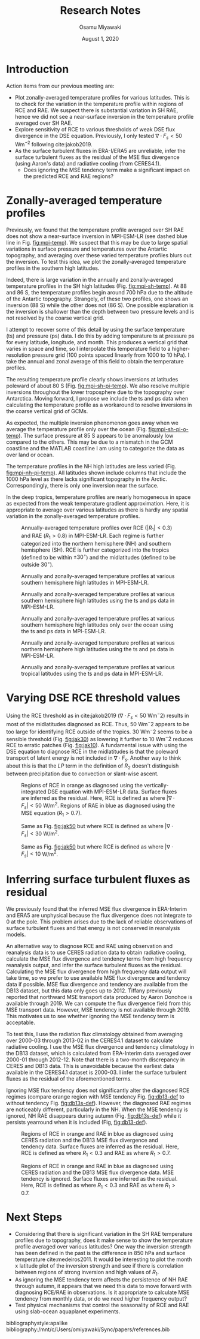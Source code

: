 #+title: Research Notes
#+author: Osamu Miyawaki
#+date: August 1, 2020
#+options: toc:nil

* Introduction
Action items from our previous meeting are:
- Plot zonally-averaged temperature profiles for various latitudes. This is to check for the variation in the temperature profile within regions of RCE and RAE. We suspect there is substantial variation in SH RAE, hence we did not see a near-surface inversion in the temperature profile averaged over SH RAE.
- Explore sensitivity of RCE to various thresholds of weak DSE flux divergence in the DSE equation. Previously, I only tested \(\nabla\cdot F_s<50\) Wm\(^{-2}\) following cite:jakob2019.
- As the surface turbulent fluxes in ERA-I/ERA5 are unreliable, infer the surface turbulent fluxes as the residual of the MSE flux divergence (using Aaron's data) and radiative cooling (from CERES4.1).
  - Does ignoring the MSE tendency term make a significant impact on the predicted RCE and RAE regions?

* Zonally-averaged temperature profiles
Previously, we found that the temperature profile averaged over SH RAE does not show a near-surface inversion in MPI-ESM-LR (see dashed blue line in Fig. [[fig:mpi-temp]]). We suspect that this may be due to large spatial variations in surface pressure and temperatures over the Antartic topography, and averaging over these varied temperature profiles blurs out the inversion. To test this idea, we plot the zonally-averaged temperature profiles in the southern high latitudes.

Indeed, there is large variation in the annually and zonally-averaged temperature profiles in the SH high latitudes (Fig. [[fig:mpi-sh-temp]]). At 88 and 86 S, the temperature profiles begin around 700 hPa due to the altitude of the Antartic topography. Strangely, of these two profiles, one shows an inversion (88 S) while the other does not (86 S). One possible explanation is the inversion is shallower than the depth between two pressure levels and is not resolved by the coarse vertical grid.

I attempt to recover some of this detail by using the surface temperature (ts) and pressure (ps) data. I do this by adding temperature ts at pressure ps for every latitude, longitude, and month. This produces a vertical grid that varies in space and time, so I interpolate this temperature field to a higher-resolution pressure grid (100 points spaced linearly from 1000 to 10 hPa). I take the annual and zonal average of this field to obtain the temperature profiles.

The resulting temperature profile clearly shows inversions at latitudes poleward of about 80 S (Fig. [[fig:mpi-sh-pi-temp]]). We also resolve multiple inversions throughout the lower troposphere due to the topography over Antarctica. Moving forward, I propose we include the ts and ps data when calculating the temperature profile as a workaround to resolve inversions in the coarse vertical grid of GCMs.

As expected, the multiple inversion phenomenon goes away when we average the temperature profile only over the ocean (Fig. [[fig:mpi-sh-pi-o-temp]]). The surface pressure at 85 S appears to be anomalously low compared to the others. This may be due to a mismatch in the GCM coastline and the MATLAB coastline I am using to categorize the data as over land or ocean.

The temperature profiles in the NH high latitudes are less varied (Fig. [[fig:mpi-nh-pi-temp]]). All latitudes shown include columns that include the 1000 hPa level as there lacks significant topography in the Arctic. Correspondingly, there is only one inversion near the surface.

In the deep tropics, temperature profiles are nearly homogeneous in space as expected from the weak temperature gradient approximation. Here, it is appropriate to average over various latitudes as there is hardly any spatial variation in the zonally-averaged temperature profiles.

#+caption: Annually-averaged temperature profiles over RCE (\(|R_1|<0.3\)) and RAE (\(R_1>0.8\)) in MPI-ESM-LR. Each regime is further categorized into the northern hemisphere (NH) and southern hemisphere (SH). RCE is further categorized into the tropics (defined to be within $\pm 30^\circ$) and the midlatitudes (defined to be outside $30^\circ$).
#+label: fig:mpi-temp
[[../../figures/gcm/MPI-ESM-LR/std/eps_0.3_ga_0.8/mse/def/lo/ann/temp/rcae_all.png]]

#+caption: Annually and zonally-averaged temperature profiles at various southern hemisphere high latitudes in MPI-ESM-LR.
#+label: fig:mpi-sh-temp
[[../../figures/gcm/MPI-ESM-LR/std/temp_zon/lo/ann/p/sh.png]]

#+caption: Annually and zonally-averaged temperature profiles at various southern hemisphere high latitudes using the ts and ps data in MPI-ESM-LR.
#+label: fig:mpi-sh-pi-temp
[[../../figures/gcm/MPI-ESM-LR/std/temp_zon/lo/ann/pi/sh.png]]

#+caption: Annually and zonally-averaged temperature profiles at various southern hemisphere high latitudes only over the ocean using the ts and ps data in MPI-ESM-LR.
#+label: fig:mpi-sh-pi-o-temp
[[../../figures/gcm/MPI-ESM-LR/std/temp_zon/o/ann/pi/sh.png]]

#+caption: Annually and zonally-averaged temperature profiles at various northern hemisphere high latitudes using the ts and ps data in MPI-ESM-LR.
#+label: fig:mpi-nh-pi-temp
[[../../figures/gcm/MPI-ESM-LR/std/temp_zon/lo/ann/pi/nh.png]]

#+caption: Annually and zonally-averaged temperature profiles at various tropical latitudes using the ts and ps data in MPI-ESM-LR.
#+label: fig:mpi-eq-pi-temp
[[../../figures/gcm/MPI-ESM-LR/std/temp_zon/lo/ann/pi/eq.png]]

* Varying DSE RCE threshold values
Using the RCE threshold as in cite:jakob2019 (\(\nabla\cdot F_s<50\) Wm\(^-2\)) results in most of the midlatitudes diagnosed as RCE. Thus, 50 Wm\(^-2\) appears to be too large for identifying RCE outside of the tropics. 30 Wm\(^-2\) seems to be a sensible threshold (Fig. [[fig:jak30]]) as lowering it further to 10 Wm\(^-2\) reduces RCE to erratic patches (Fig. [[fig:jak10]]). A fundamental issue with using the DSE equation to diagnose RCE in the midlatitudes is that the poleward transport of latent energy is not included in \(\nabla\cdot F_s\). Another way to think about this is that the \(LP\) term in the definition of \(R_2\) doesn't distinguish between precipitation due to convection or slant-wise ascent.

#+caption: Regions of RCE in orange as diagnosed using the vertically-integrated DSE equation with MPI-ESM-LR data. Surface fluxes are inferred as the residual. Here, RCE is defined as where \(|\nabla\cdot F_s| < 50 \) W/m\(^2\). Regions of RAE in blue as diagnosed using the MSE equation (\(R_1>0.7\)).
#+label: fig:jak50
[[../../figures/gcm/MPI-ESM-LR/std/eps_0.3_ga_0.7/dse/jak/lo/0_rcae_mon_lat.png]]

#+caption: Same as Fig. [[fig:jak50]] but where RCE is defined as where \(|\nabla\cdot F_s| < 30 \) W/m\(^2\).
#+label: fig:jak30
[[../../figures/gcm/MPI-ESM-LR/std/eps_0.3_ga_0.7/dse/jak30/lo/0_rcae_mon_lat.png]]

#+caption: Same as Fig. [[fig:jak50]] but where RCE is defined as where \(|\nabla\cdot F_s| < 10 \) W/m\(^2\).
#+label: fig:jak10
[[../../figures/gcm/MPI-ESM-LR/std/eps_0.3_ga_0.7/dse/jak10/lo/0_rcae_mon_lat.png]]

* Inferring surface turbulent fluxes as residual
We previously found that the inferred MSE flux divergence in ERA-Interim and ERA5 are unphysical because the flux divergence does not integrate to 0 at the pole. This problem arises due to the lack of reliable observations of surface turbulent fluxes and that energy is not conserved in reanalysis models.

An alternative way to diagnose RCE and RAE using observation and reanalysis data is to use CERES radiation data to obtain radiative cooling, calculate the MSE flux divergence and tendency terms from high frequency reanalysis output, and infer the surface turbulent fluxes as the residual. Calculating the MSE flux divergence from high frequency data output will take time, so we prefer to use available MSE flux divergence and tendency data if possible. MSE flux divergence and tendency are available from the DB13 dataset, but this data only goes up to 2012. Tiffany previously reported that northward MSE transport data produced by Aaron Donohoe is available through 2019. We can compute the flux divergence field from this MSE transport data. However, MSE tendency is not available through 2019. This motivates us to see whether ignoring the MSE tendency term is acceptable.

To test this, I use the radiation flux climatology obtained from averaging over 2000-03 through 2013-02 in the CERES4.1 dataset to calculate radiative cooling. I use the MSE flux divergence and tendency climatology in the DB13 dataset, which is calculated from ERA-Interim data averaged over 2000-01 through 2012-12. Note that there is a two-month discrepancy in CERES and DB13 data. This is unavoidable because the earliest data available in the CERES4.1 dataset is 2000-03. I infer the surface turbulent fluxes as the residual of the aforementioned terms.

Ignoring MSE flux tendency does not significantly alter the diagnosed RCE regimes (compare orange region with MSE tendency Fig. [[fig:db13-def]] to without tendency Fig. [[fig:db13s-def]]). However, the diagnosed RAE regimes are noticeably different, particularly in the NH. When the MSE tendency is ignored, NH RAE disappears during autumn (Fig. [[fig:db13s-def]]) while it persists yearround when it is included (Fig, [[fig:db13-def]]).

#+caption: Regions of RCE in orange and RAE in blue as diagnosed using CERES radiation and the DB13 MSE flux divergence and tendency data. Surface fluxes are inferred as the residual. Here, RCE is defined as where $R_1 < 0.3$ and RAE as where $R_1 > 0.7$.
#+label: fig:db13-def
[[../../figures/erai/std/eps_0.3_ga_0.7/db13/def/lo/0_rcae_mon_lat.png]]

#+caption: Regions of RCE in orange and RAE in blue as diagnosed using CERES radiation and the DB13 MSE flux divergence data. MSE tendency is ignored. Surface fluxes are inferred as the residual. Here, RCE is defined as where $R_1 < 0.3$ and RAE as where $R_1 > 0.7$.
#+label: fig:db13s-def
[[../../figures/erai/std/eps_0.3_ga_0.7/db13s/def/lo/0_rcae_mon_lat.png]]

* Next Steps
- Considering that there is significant variation in the SH RAE temperature profiles due to topography, does it make sense to show the temperature profile averaged over various latitudes? One way the inversion strength has been defined in the past is the difference in 850 hPa and surface temperature cite:medeiros2011. It would be interesting to plot the month x latitude plot of the inversion strength and see if there is correlation between regions of strong inversion and high values of \(R_1\).
- As ignoring the MSE tendency term affects the persistence of NH RAE through autumn, it appears that we need this data to move forward with diagnosing RCE/RAE in observations. Is it appropriate to calculate MSE tendency from monthly data, or do we need higher frequency output?
- Test physical mechanisms that control the seasonality of RCE and RAE using slab-ocean aquaplanet experiments.

bibliographystyle:apalike
bibliography:/mnt/c/Users/omiyawaki/Sync/papers/references.bib
